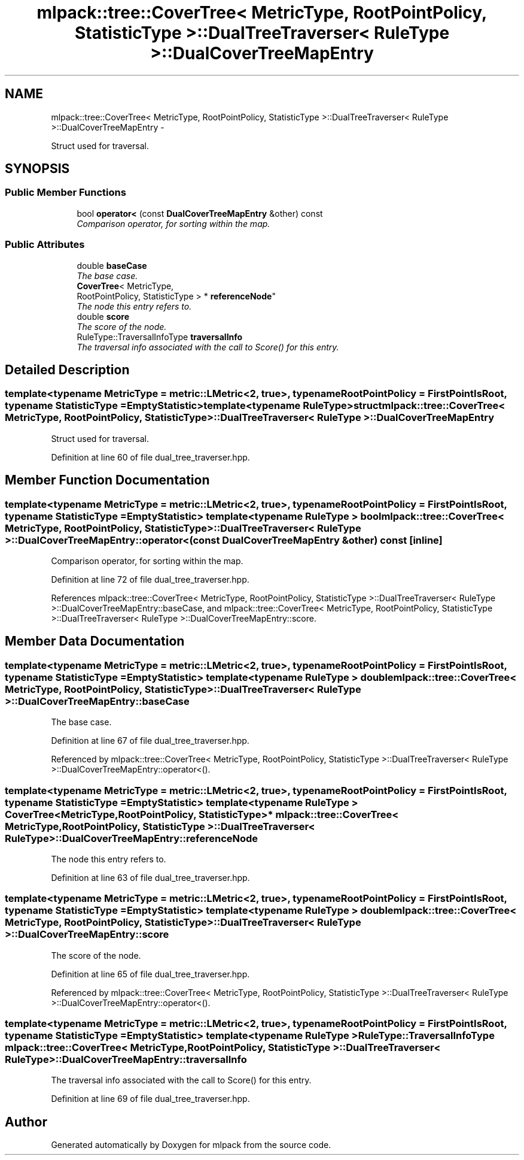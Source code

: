 .TH "mlpack::tree::CoverTree< MetricType, RootPointPolicy, StatisticType >::DualTreeTraverser< RuleType >::DualCoverTreeMapEntry" 3 "Sat Mar 14 2015" "Version 1.0.12" "mlpack" \" -*- nroff -*-
.ad l
.nh
.SH NAME
mlpack::tree::CoverTree< MetricType, RootPointPolicy, StatisticType >::DualTreeTraverser< RuleType >::DualCoverTreeMapEntry \- 
.PP
Struct used for traversal\&.  

.SH SYNOPSIS
.br
.PP
.SS "Public Member Functions"

.in +1c
.ti -1c
.RI "bool \fBoperator<\fP (const \fBDualCoverTreeMapEntry\fP &other) const "
.br
.RI "\fIComparison operator, for sorting within the map\&. \fP"
.in -1c
.SS "Public Attributes"

.in +1c
.ti -1c
.RI "double \fBbaseCase\fP"
.br
.RI "\fIThe base case\&. \fP"
.ti -1c
.RI "\fBCoverTree\fP< MetricType, 
.br
RootPointPolicy, StatisticType > * \fBreferenceNode\fP"
.br
.RI "\fIThe node this entry refers to\&. \fP"
.ti -1c
.RI "double \fBscore\fP"
.br
.RI "\fIThe score of the node\&. \fP"
.ti -1c
.RI "RuleType::TraversalInfoType \fBtraversalInfo\fP"
.br
.RI "\fIThe traversal info associated with the call to Score() for this entry\&. \fP"
.in -1c
.SH "Detailed Description"
.PP 

.SS "template<typename MetricType = metric::LMetric<2, true>, typename RootPointPolicy = FirstPointIsRoot, typename StatisticType = EmptyStatistic>template<typename RuleType>struct mlpack::tree::CoverTree< MetricType, RootPointPolicy, StatisticType >::DualTreeTraverser< RuleType >::DualCoverTreeMapEntry"
Struct used for traversal\&. 
.PP
Definition at line 60 of file dual_tree_traverser\&.hpp\&.
.SH "Member Function Documentation"
.PP 
.SS "template<typename MetricType  = metric::LMetric<2, true>, typename RootPointPolicy  = FirstPointIsRoot, typename StatisticType  = EmptyStatistic> template<typename RuleType > bool \fBmlpack::tree::CoverTree\fP< MetricType, RootPointPolicy, StatisticType >::\fBDualTreeTraverser\fP< RuleType >::DualCoverTreeMapEntry::operator< (const \fBDualCoverTreeMapEntry\fP &other) const\fC [inline]\fP"

.PP
Comparison operator, for sorting within the map\&. 
.PP
Definition at line 72 of file dual_tree_traverser\&.hpp\&.
.PP
References mlpack::tree::CoverTree< MetricType, RootPointPolicy, StatisticType >::DualTreeTraverser< RuleType >::DualCoverTreeMapEntry::baseCase, and mlpack::tree::CoverTree< MetricType, RootPointPolicy, StatisticType >::DualTreeTraverser< RuleType >::DualCoverTreeMapEntry::score\&.
.SH "Member Data Documentation"
.PP 
.SS "template<typename MetricType  = metric::LMetric<2, true>, typename RootPointPolicy  = FirstPointIsRoot, typename StatisticType  = EmptyStatistic> template<typename RuleType > double \fBmlpack::tree::CoverTree\fP< MetricType, RootPointPolicy, StatisticType >::\fBDualTreeTraverser\fP< RuleType >::DualCoverTreeMapEntry::baseCase"

.PP
The base case\&. 
.PP
Definition at line 67 of file dual_tree_traverser\&.hpp\&.
.PP
Referenced by mlpack::tree::CoverTree< MetricType, RootPointPolicy, StatisticType >::DualTreeTraverser< RuleType >::DualCoverTreeMapEntry::operator<()\&.
.SS "template<typename MetricType  = metric::LMetric<2, true>, typename RootPointPolicy  = FirstPointIsRoot, typename StatisticType  = EmptyStatistic> template<typename RuleType > \fBCoverTree\fP<MetricType, RootPointPolicy, StatisticType>* \fBmlpack::tree::CoverTree\fP< MetricType, RootPointPolicy, StatisticType >::\fBDualTreeTraverser\fP< RuleType >::DualCoverTreeMapEntry::referenceNode"

.PP
The node this entry refers to\&. 
.PP
Definition at line 63 of file dual_tree_traverser\&.hpp\&.
.SS "template<typename MetricType  = metric::LMetric<2, true>, typename RootPointPolicy  = FirstPointIsRoot, typename StatisticType  = EmptyStatistic> template<typename RuleType > double \fBmlpack::tree::CoverTree\fP< MetricType, RootPointPolicy, StatisticType >::\fBDualTreeTraverser\fP< RuleType >::DualCoverTreeMapEntry::score"

.PP
The score of the node\&. 
.PP
Definition at line 65 of file dual_tree_traverser\&.hpp\&.
.PP
Referenced by mlpack::tree::CoverTree< MetricType, RootPointPolicy, StatisticType >::DualTreeTraverser< RuleType >::DualCoverTreeMapEntry::operator<()\&.
.SS "template<typename MetricType  = metric::LMetric<2, true>, typename RootPointPolicy  = FirstPointIsRoot, typename StatisticType  = EmptyStatistic> template<typename RuleType > RuleType::TraversalInfoType \fBmlpack::tree::CoverTree\fP< MetricType, RootPointPolicy, StatisticType >::\fBDualTreeTraverser\fP< RuleType >::DualCoverTreeMapEntry::traversalInfo"

.PP
The traversal info associated with the call to Score() for this entry\&. 
.PP
Definition at line 69 of file dual_tree_traverser\&.hpp\&.

.SH "Author"
.PP 
Generated automatically by Doxygen for mlpack from the source code\&.
